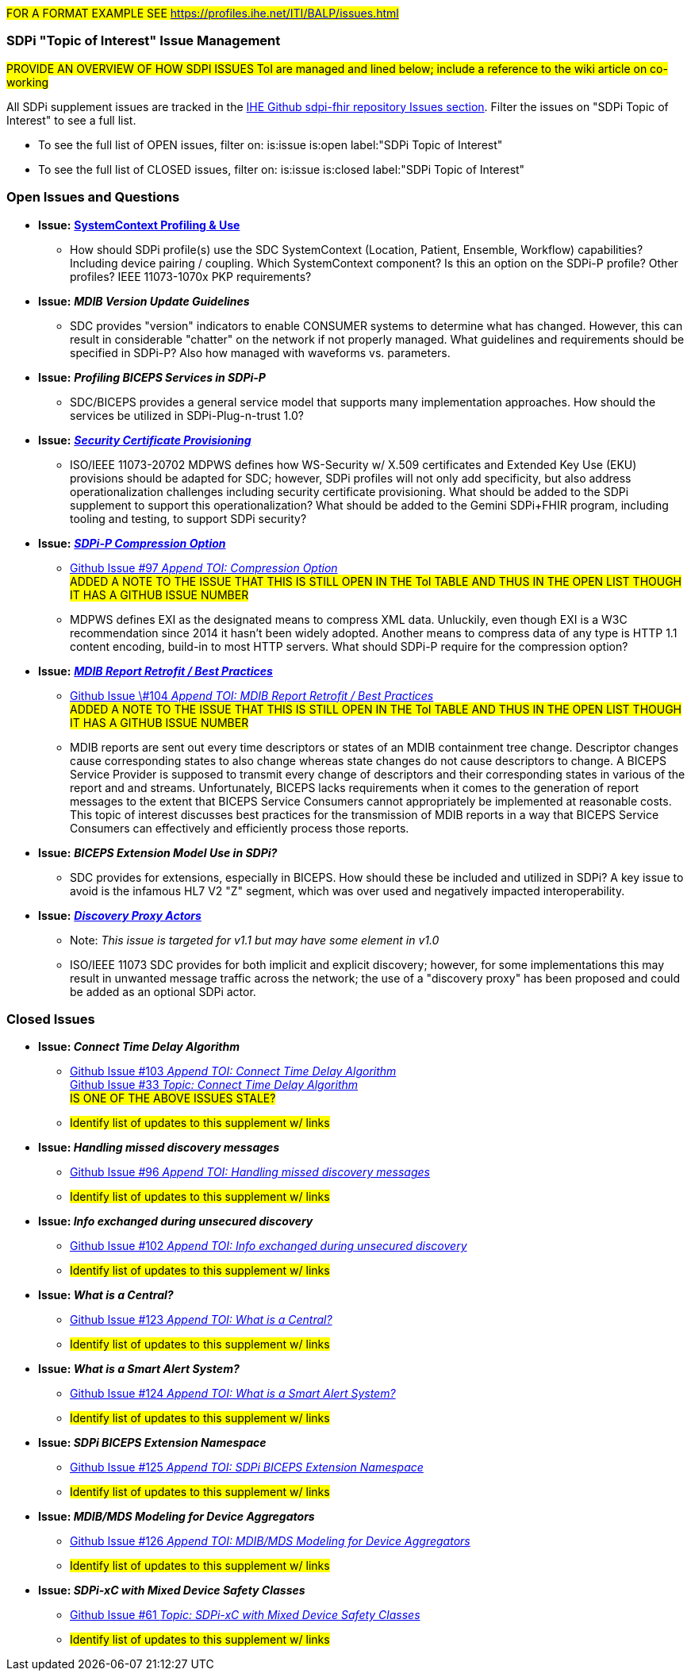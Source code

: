 
// = Open Issues and Questions

#FOR A FORMAT EXAMPLE SEE https://profiles.ihe.net/ITI/BALP/issues.html#

[sdpi_offset=clear]
=== SDPi "Topic of Interest" Issue Management

#PROVIDE AN OVERVIEW OF HOW SDPI ISSUES ToI are managed and lined below; include a reference to the wiki article on co-working#

All SDPi supplement issues are tracked in the https://github.com/IHE/sdpi-fhir/issues[IHE Github sdpi-fhir repository Issues section]. Filter the issues on "SDPi Topic of Interest" to see a full list.  +

* To see the full list of OPEN issues, filter on: is:issue is:open label:"SDPi Topic of Interest"
* To see the full list of CLOSED issues, filter on: is:issue is:closed label:"SDPi Topic of Interest"


[sdpi_offset=clear]
=== Open Issues and Questions

* *Issue:* https://confluence.hl7.org/pages/viewpage.action?pageId=86970701[*SystemContext Profiling & Use*]
** How should SDPi profile(s) use the SDC SystemContext (Location, Patient, Ensemble, Workflow) capabilities?  Including device pairing / coupling.  Which SystemContext component?  Is this an option on the SDPi-P profile?  Other profiles?  IEEE 11073-1070x PKP requirements?

* *Issue:* *_MDIB Version Update Guidelines_*
** SDC provides "version" indicators to enable CONSUMER systems to determine what has changed.  However, this can result in considerable "chatter" on the network if not properly managed.  What guidelines and requirements should be specified in SDPi-P?  Also how managed with waveforms vs. parameters.

* *Issue:* *_Profiling BICEPS Services in SDPi-P_*
** SDC/BICEPS provides a general service model that supports many implementation approaches.  How should the services be utilized in SDPi-Plug-n-trust 1.0?

* *Issue:* https://confluence.hl7.org/pages/viewpage.action?pageId=91994093[*_Security Certificate Provisioning_*]
** ISO/IEEE 11073-20702 MDPWS defines how WS-Security w/ X.509 certificates and Extended Key Use (EKU) provisions should be adapted for SDC; however, SDPi profiles will not only add specificity, but also address operationalization challenges including security certificate provisioning.  What should be added to the SDPi supplement to support this operationalization?  What should be added to the Gemini SDPi+FHIR program, including tooling and testing, to support SDPi security?

* *Issue:* https://confluence.hl7.org/display/GP/Topic%3A+SDPi-P+Compression+Option[*_SDPi-P Compression Option_*]
** https://github.com/IHE/sdpi-fhir/issues/97[Github Issue #97 _Append TOI: Compression Option_] +
##ADDED A NOTE TO THE ISSUE THAT THIS IS STILL OPEN IN THE ToI TABLE AND THUS IN THE OPEN LIST THOUGH IT HAS A GITHUB ISSUE NUMBER
##
** MDPWS defines EXI as the designated means to compress XML data. Unluckily, even though EXI is a W3C recommendation since 2014 it hasn't been widely adopted. Another means to compress data of any type is HTTP 1.1 content encoding, build-in to most HTTP servers. What should SDPi-P require for the compression option?

* *Issue:* https://confluence.hl7.org/pages/viewpage.action?pageId=104761310[*_MDIB Report Retrofit / Best Practices_*]
** https://github.com/IHE/sdpi-fhir/issues/104[Github Issue \#104 _Append TOI: MDIB Report Retrofit / Best Practices_] +
##ADDED A NOTE TO THE ISSUE THAT THIS IS STILL OPEN IN THE ToI TABLE AND THUS IN THE OPEN LIST THOUGH IT HAS A GITHUB ISSUE NUMBER
##
** MDIB reports are sent out every time descriptors or states of an MDIB containment tree change. Descriptor changes cause corresponding states to also change whereas state changes do not cause descriptors to change. A BICEPS Service Provider is supposed to transmit every change of descriptors and their corresponding states in various of the report and and streams. Unfortunately, BICEPS lacks requirements when it comes to the generation of report messages to the extent that BICEPS Service Consumers cannot appropriately be implemented at reasonable costs. This topic of interest discusses best practices for the transmission of MDIB reports in a way that BICEPS Service Consumers can effectively and efficiently process those reports.

* *Issue:* *_BICEPS Extension Model Use in SDPi?_*
** SDC provides for extensions, especially in BICEPS.  How should these be included and utilized in SDPi?  A key issue to avoid is the infamous HL7 V2 "Z" segment, which was over used and negatively impacted interoperability.

* *Issue:* https://confluence.hl7.org/display/GP/Topic%3A+Discovery+Proxy+Actors[*_Discovery Proxy Actors_*]
** Note: _This issue is targeted for v1.1 but may have some element in v1.0_
** ISO/IEEE 11073 SDC provides for both implicit and explicit discovery; however, for some implementations this may result in unwanted message traffic across the network; the use of a "discovery proxy" has been proposed and could be added as an optional SDPi actor.

[sdpi_offset=clear]
=== Closed Issues

* *Issue: _Connect Time Delay Algorithm_*
** https://github.com/IHE/sdpi-fhir/issues/103[Github Issue #103 _Append TOI: Connect Time Delay Algorithm_] +
https://github.com/IHE/sdpi-fhir/issues/33[Github Issue #33 _Topic: Connect Time Delay Algorithm_] +
##IS ONE OF THE ABOVE ISSUES STALE?##
** #Identify list of updates to this supplement w/ links#

* *Issue: _Handling missed discovery messages_*
** https://github.com/IHE/sdpi-fhir/issues/96[Github Issue #96 _Append TOI: Handling missed discovery messages_]
** #Identify list of updates to this supplement w/ links#

* *Issue: _Info exchanged during unsecured discovery_*
** https://github.com/IHE/sdpi-fhir/issues/102[Github Issue #102 _Append TOI: Info exchanged during unsecured discovery_]
** #Identify list of updates to this supplement w/ links#

* *Issue: _What is a Central?_*
** https://github.com/IHE/sdpi-fhir/issues/123[Github Issue #123 _Append TOI: What is a Central?_]
** #Identify list of updates to this supplement w/ links#

* *Issue: _What is a Smart Alert System?_*
** https://github.com/IHE/sdpi-fhir/issues/124[Github Issue #124 _Append TOI: What is a Smart Alert System?_]
** #Identify list of updates to this supplement w/ links#

* *Issue: _SDPi BICEPS Extension Namespace_*
** https://github.com/IHE/sdpi-fhir/issues/125[Github Issue #125 _Append TOI: SDPi BICEPS Extension Namespace_]
** #Identify list of updates to this supplement w/ links#

* *Issue: _MDIB/MDS Modeling for Device Aggregators_*
** https://github.com/IHE/sdpi-fhir/issues/126[Github Issue #126 _Append TOI: MDIB/MDS Modeling for Device Aggregators_]
** #Identify list of updates to this supplement w/ links#

* *Issue: _SDPi-xC with Mixed Device Safety Classes_*
** https://github.com/IHE/sdpi-fhir/issues/61[Github Issue #61 _Topic: SDPi-xC with Mixed Device Safety Classes_]
** #Identify list of updates to this supplement w/ links#





